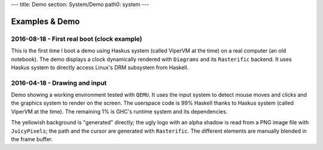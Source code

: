 ---
title: Demo
section: System/Demo
path0: system
---

Examples & Demo
===============

2016-08-18 - First real boot (clock example)
--------------------------------------------

This is the first time I boot a demo using Haskus system (called ViperVM at the
time) on a real computer (an old notebook). The demo displays a clock
dynamically rendered with ``Diagrams`` and its ``Rasterific`` backend. It uses
Haskus system to directly access Linux's DRM subsystem from Haskell.

.. raw:: html

    <div style="text-align:center">
        <iframe height="315" width="560" allowfullscreen
    frameborder="0" src="https://www.youtube.com/embed/O6lGMM_tvmU">
        </iframe>
    </div>

2016-04-18 - Drawing and input
------------------------------

Demo showing a working environment tested with ``QEMU``. It uses the input system to
detect mouse moves and clicks and the graphics system to render on the screen.
The userspace code is 99% Haskell thanks to Haskus system (called ViperVM at the
time). The remaining 1% is GHC's runtime system and its dependencies.

The yellowish background is \"generated\" directly; the ugly logo with an alpha
shadow is read from a PNG image file with ``JuicyPixels``; the path and the cursor
are generated with ``Rasterific``. The different elements are manually blended in
the frame buffer.

.. raw:: html

    <div style="text-align:center">
        <iframe height="315" width="560" allowfullscreen
    frameborder="0" src="https://www.youtube.com/embed/0luma-lwlaM">
        </iframe>
    </div>
